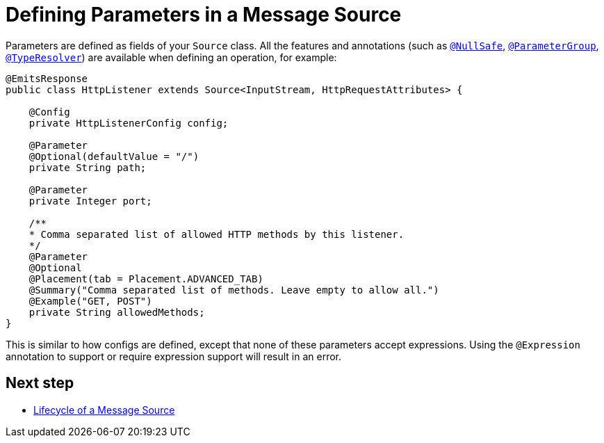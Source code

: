 = Defining Parameters in a Message Source
:keywords: mule, sdk, sources, listener, triggers, parameters

Parameters are defined as fields of your `Source` class. All the features and annotations
(such as <<null-safe#, `@NullSafe`>>, <<parameters#groups, `@ParameterGroup`>>, <<input#,`@TypeResolver`>>) are available when defining an operation, for example:

[source, java, linenums]
----
@EmitsResponse
public class HttpListener extends Source<InputStream, HttpRequestAttributes> {

    @Config
    private HttpListenerConfig config;

    @Parameter
    @Optional(defaultValue = "/")
    private String path;

    @Parameter
    private Integer port;

    /**
    * Comma separated list of allowed HTTP methods by this listener.
    */
    @Parameter
    @Optional
    @Placement(tab = Placement.ADVANCED_TAB)
    @Summary("Comma separated list of methods. Leave empty to allow all.")
    @Example("GET, POST")
    private String allowedMethods;
}
----

This is similar to how configs are defined, except that none of these parameters
accept expressions. Using the `@Expression` annotation to support or require expression support will result in an error.

== Next step

* <<sources-lifecycle#, Lifecycle of a Message Source>>
